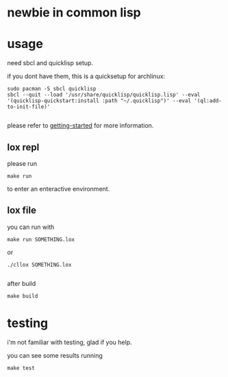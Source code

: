 * newbie in common lisp
* usage
need sbcl and quicklisp setup.

if you dont have them, this is a quicksetup for archlinux:
#+begin_src fish
sudo pacman -S sbcl quicklisp
sbcl --quit --load '/usr/share/quicklisp/quicklisp.lisp' --eval '(quicklisp-quickstart:install :path "~/.quicklisp")' --eval '(ql:add-to-init-file)'

#+end_src
please refer to [[https://lispcookbook.github.io/cl-cookbook/getting-started.html][getting-started]] for more information.

** lox repl
please run
#+begin_src fish
make run
#+end_src
to enter an enteractive environment.

** lox file
you can run with
#+begin_src fish
make run SOMETHING.lox
#+end_src
or
#+begin_src fish
./cllox SOMETHING.lox

#+end_src
after build
#+begin_src fish
make build
#+end_src

* testing
i'm not familiar with testing, glad if you help.

you can see some results running
#+begin_src fish
make test

#+end_src
